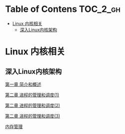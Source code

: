 * Table of Contens  :TOC_2_gh:
- [[#linux-内核相关][Linux 内核相关]]
  - [[#深入linux内核架构][深入Linux内核架构]]

* Linux 内核相关
** 深入Linux内核架构
[[file:deep_ch01.org][第一章 简介和概述]]

[[file:deep_ch02.org][第二章 进程的管理和调度(1)]]

[[file:deep_ch02(2).org][第二章 进程的管理和调度(2)]]

[[file:deep_ch02(3).org][第二章 进程的管理和调度(3)]]

[[file:deep_ch03.org][内存管理]]